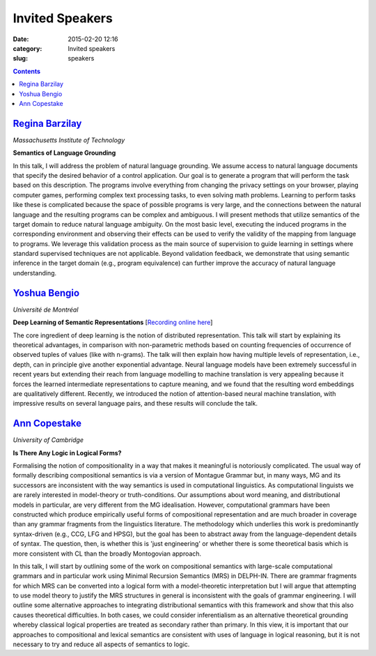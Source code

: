 ================
Invited Speakers
================

:date: 2015-02-20 12:16
:category: Invited speakers
:slug: speakers

.. contents::
    :depth: 1


`Regina Barzilay <http://people.csail.mit.edu/regina/>`_
========================================================

`Massachusetts Institute of Technology`

**Semantics of Language Grounding**

In this talk, I will address the problem of natural language grounding. We
assume access to natural language documents that specify the desired behavior of
a control application. Our goal is to generate a program that will perform the
task based on this description. The programs involve everything from changing
the privacy settings on your browser, playing computer games, performing complex
text processing tasks, to even solving math problems. Learning to perform tasks
like these is complicated because the space of possible programs is very large,
and the connections between the natural language and the resulting programs can
be complex and ambiguous.  I will present methods that utilize semantics of the
target domain to reduce natural language ambiguity.  On the most basic level,
executing the induced programs in the corresponding environment and observing
their effects can be used to verify the validity of the mapping from language to
programs.  We leverage this validation process as the main source of supervision
to guide learning in settings where standard supervised techniques are not
applicable. Beyond validation feedback, we demonstrate that using semantic
inference in the target domain (e.g., program equivalence) can further improve
the accuracy of natural language understanding.


`Yoshua Bengio <http://www.iro.umontreal.ca/~bengioy/yoshua_en/index.html>`_
============================================================================

`Université de Montréal`


**Deep Learning of Semantic Representations** [`Recording online here <https://ess.q-review.qmul.ac.uk/ess/echo/presentation/f00b0dc1-6c79-4cee-8c1c-98087bfef408>`__]

The core ingredient of deep learning is the notion of distributed
representation. This talk will start by explaining its theoretical advantages,
in comparison with non-parametric methods based on counting frequencies of
occurrence of observed tuples of values (like with n-grams). The talk will then
explain how having multiple levels of representation, i.e., depth, can in
principle give another exponential advantage. Neural language models have been
extremely successful in recent years but extending their reach from language
modelling to machine translation is very appealing because it forces the learned
intermediate representations to capture meaning, and we found that the resulting
word embeddings are qualitatively different. Recently, we introduced the notion
of attention-based neural machine translation, with impressive results on
several language pairs, and these results will conclude the talk.


`Ann Copestake <http://www.cl.cam.ac.uk/~aac10/>`_
==================================================

`University of Cambridge`

**Is There Any Logic in Logical Forms?**

Formalising the notion of compositionality in a way that makes it meaningful is
notoriously complicated. The usual way of formally describing compositional
semantics is via a version of Montague Grammar but, in many ways, MG and its
successors are inconsistent with the way semantics is used in computational
linguistics.  As computational linguists we are rarely interested in
model-theory or truth-conditions.  Our assumptions about word meaning, and
distributional models in particular, are very different from the MG
idealisation.  However, computational grammars have been constructed which
produce empirically useful forms of compositional representation and are much
broader in coverage than any grammar fragments from the linguistics literature.
The methodology which underlies this work is predominantly syntax-driven (e.g.,
CCG, LFG and HPSG), but the goal has been to abstract away from the
language-dependent details of syntax.  The question, then, is whether this is
'just engineering' or whether there is some theoretical basis which is more
consistent with CL than the broadly Montogovian approach.

In this talk, I will start by outlining some of the work on compositional
semantics with large-scale computational grammars and in particular work using
Minimal Recursion Semantics (MRS) in DELPH-IN.  There are grammar fragments for
which MRS can be converted into a logical form with a model-theoretic
interpretation but I will argue that attempting to use model theory to justify
the MRS structures in general is inconsistent with the goals of grammar
engineering.  I will outline some alternative approaches to integrating
distributional semantics with this framework and show that this also causes
theoretical difficulties.  In both cases, we could consider inferentialism as an
alternative theoretical grounding whereby classical logical properties are
treated as secondary rather than primary. In this view, it is important that our
approaches to compositional and lexical semantics are consistent with uses of
language in logical reasoning, but it is not necessary to try and reduce all
aspects of semantics to logic.
